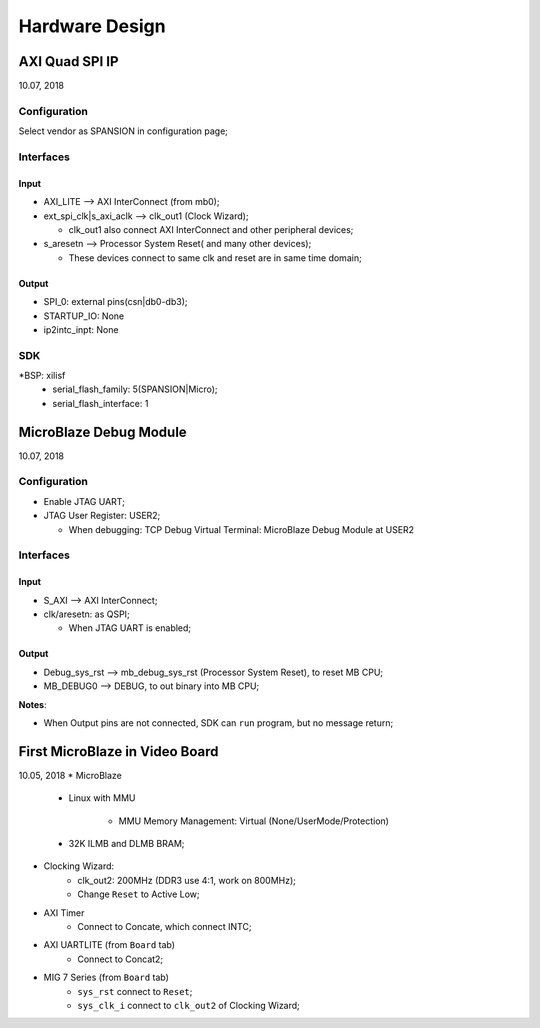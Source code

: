 Hardware Design
######################


AXI Quad SPI IP
=================
10.07, 2018

Configuration
---------------
Select vendor as SPANSION in configuration page;

Interfaces
------------

Input
^^^^^^^
* AXI_LITE --> AXI InterConnect (from mb0);
* ext_spi_clk|s_axi_aclk  --> clk_out1 (Clock Wizard);

  * clk_out1 also connect AXI InterConnect and other peripheral devices;
* s_aresetn --> Processor System Reset( and many other devices);

  * These devices connect to same clk and reset are in same time domain;

Output
^^^^^^^^
* SPI_0: external pins(csn|db0-db3);
* STARTUP_IO: None
* ip2intc_inpt: None

SDK
------------
*BSP: xilisf
  * serial_flash_family: 5(SPANSION|Micro);
  * serial_flash_interface: 1


MicroBlaze Debug Module
=========================
10.07, 2018

Configuration
---------------
* Enable JTAG UART;
* JTAG User Register: USER2;

  * When debugging: TCP Debug Virtual Terminal: MicroBlaze Debug Module at USER2

Interfaces
------------
Input
^^^^^^^
* S_AXI --> AXI InterConnect;
* clk/aresetn: as QSPI;

  * When JTAG UART is enabled;

Output
^^^^^^^^
* Debug_sys_rst -->  mb_debug_sys_rst (Processor System Reset), to reset MB CPU;
* MB_DEBUG0 --> DEBUG, to out binary into MB CPU;

**Notes**:

* When Output pins are not connected, SDK can ``run`` program, but no message return;


First MicroBlaze in Video Board
==================================
10.05, 2018
* MicroBlaze  
   * Linux with MMU
   
      * MMU Memory Management: Virtual (None/UserMode/Protection)
   * 32K ILMB and DLMB BRAM;
   
* Clocking Wizard:
   * clk_out2: 200MHz (DDR3 use 4:1, work on 800MHz);
   * Change ``Reset`` to Active Low;

* AXI Timer
   * Connect to Concate, which connect INTC;

* AXI UARTLITE (from ``Board`` tab)
   * Connect to Concat2;

* MIG 7 Series (from ``Board`` tab)
   * ``sys_rst`` connect to ``Reset``;
   * ``sys_clk_i`` connect to ``clk_out2`` of Clocking Wizard;
   
  
